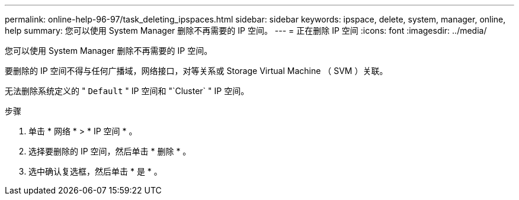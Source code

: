 ---
permalink: online-help-96-97/task_deleting_ipspaces.html 
sidebar: sidebar 
keywords: ipspace, delete, system, manager, online, help 
summary: 您可以使用 System Manager 删除不再需要的 IP 空间。 
---
= 正在删除 IP 空间
:icons: font
:imagesdir: ../media/


[role="lead"]
您可以使用 System Manager 删除不再需要的 IP 空间。

要删除的 IP 空间不得与任何广播域，网络接口，对等关系或 Storage Virtual Machine （ SVM ）关联。

无法删除系统定义的 " `Default` " IP 空间和 "`Cluster` " IP 空间。

.步骤
. 单击 * 网络 * > * IP 空间 * 。
. 选择要删除的 IP 空间，然后单击 * 删除 * 。
. 选中确认复选框，然后单击 * 是 * 。

